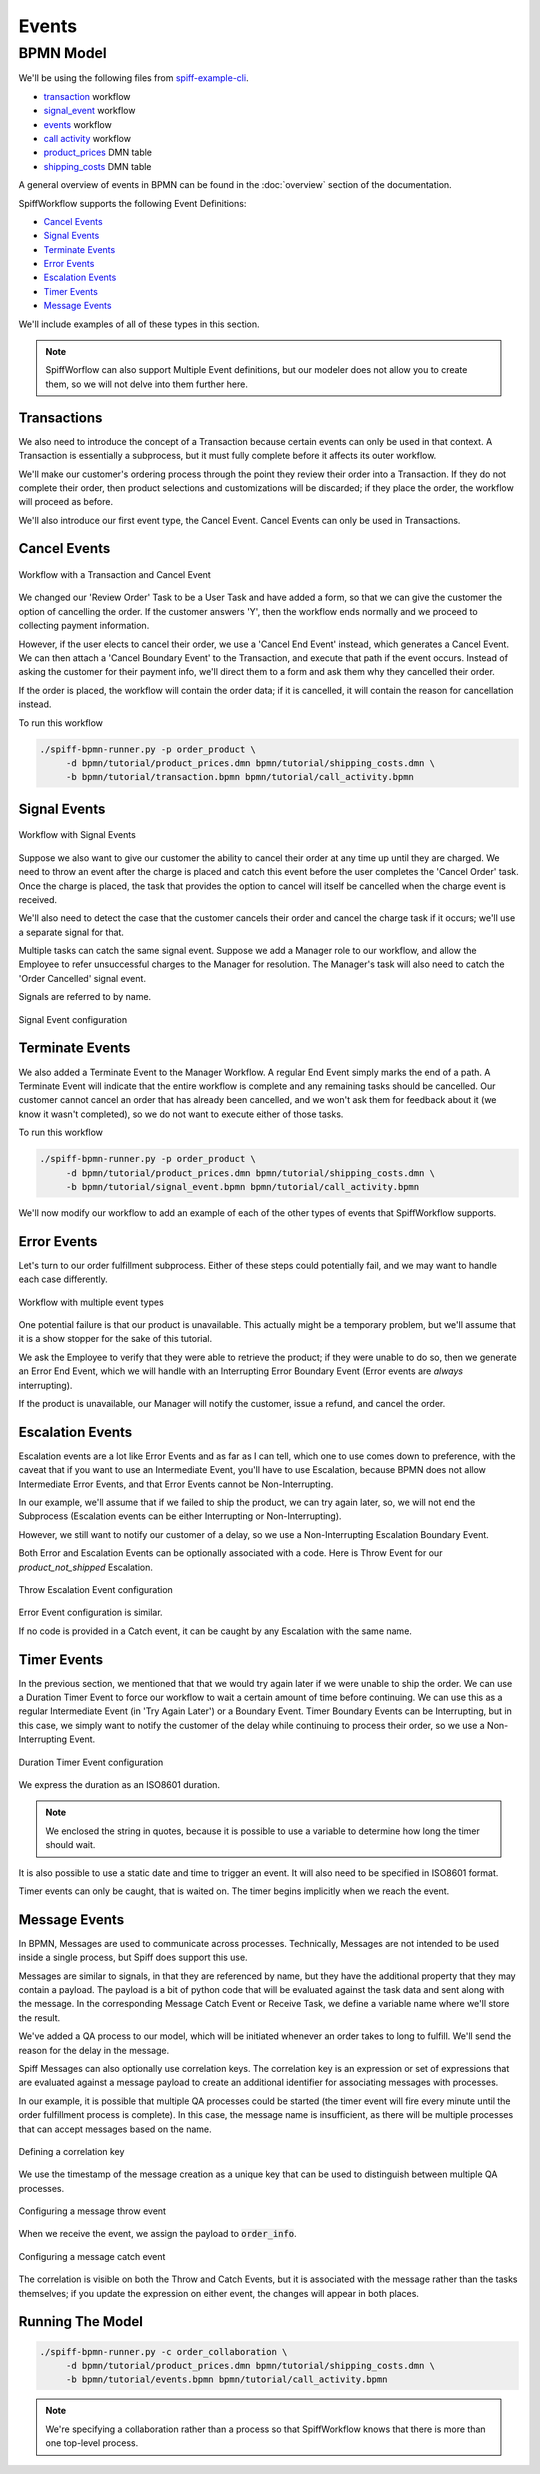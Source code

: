 Events
======

BPMN Model
----------

We'll be using the following files from `spiff-example-cli <https://github.com/sartography/spiff-example-cli>`_.

- `transaction <https://github.com/sartography/spiff-example-cli/blob/main/bpmn/tutorial/transaction.bpmn>`_ workflow
- `signal_event <https://github.com/sartography/spiff-example-cli/blob/main/bpmn/tutorial/signal_event.bpmn>`_ workflow
- `events <https://github.com/sartography/spiff-example-cli/blob/main/bpmn/tutorial/events.bpmn>`_ workflow
- `call activity <https://github.com/sartography/spiff-example-cli/blob/main/bpmn/tutorial/call_activity.bpmn>`_ workflow
- `product_prices <https://github.com/sartography/spiff-example-cli/blob/main/bpmn/tutorial/product_prices.dmn>`_ DMN table
- `shipping_costs <https://github.com/sartography/spiff-example-cli/blob/main/bpmn/tutorial/shipping_costs.dmn>`_ DMN table

A general overview of events in BPMN can be found in the :doc:`overview`
section of the documentation.

SpiffWorkflow supports the following Event Definitions:

- `Cancel Events`_
- `Signal Events`_
- `Terminate Events`_
- `Error Events`_
- `Escalation Events`_
- `Timer Events`_
- `Message Events`_

We'll include examples of all of these types in this section.

.. note::

   SpiffWorflow can also support Multiple Event definitions, but our modeler does not allow you to create them,
   so we will not delve into them further here.

Transactions
^^^^^^^^^^^^

We also need to introduce the concept of a Transaction because certain events
can only be used in that context.  A Transaction is essentially a subprocess, but
it must fully complete before it affects its outer workflow.

We'll make our customer's ordering process through the point they review their order
into a Transaction.  If they do not complete their order, then product selections and
customizations will be discarded; if they place the order, the workflow will proceed
as before.

We'll also introduce our first event type, the Cancel Event.  Cancel Events can
only be used in Transactions.

Cancel Events
^^^^^^^^^^^^^

.. figure:: figures/events/transaction.png
   :scale: 30%
   :align: center

   Workflow with a Transaction and Cancel Event

We changed our 'Review Order' Task to be a User Task and have added a form, so
that we can give the customer the option of cancelling the order.  If the customer
answers 'Y', then the workflow ends normally and we proceed to collecting
payment information.

However, if the user elects to cancel their order, we use a 'Cancel End Event'
instead, which generates a Cancel Event.  We can then attach a 'Cancel Boundary
Event' to the Transaction, and execute that path if the event occurs.  Instead of
asking the customer for their payment info, we'll direct them to a form and ask
them why they cancelled their order.

If the order is placed, the workflow will contain the order data; if it is
cancelled, it will contain the reason for cancellation instead.

To run this workflow

.. code-block:: console

   ./spiff-bpmn-runner.py -p order_product \
        -d bpmn/tutorial/product_prices.dmn bpmn/tutorial/shipping_costs.dmn \
        -b bpmn/tutorial/transaction.bpmn bpmn/tutorial/call_activity.bpmn


Signal Events
^^^^^^^^^^^^^

.. figure:: figures/events/signal_event.png
   :scale: 30%
   :align: center

   Workflow with Signal Events

Suppose we also want to give our customer the ability to cancel their order at
any time up until they are charged.  We need to throw an event after the charge
is placed and catch this event before the user completes the 'Cancel Order' task.
Once the charge is placed, the task that provides the option to cancel will
itself be cancelled when the charge event is received.

We'll also need to detect the case that the customer cancels their order and
cancel the charge task if it occurs; we'll use a separate signal for that.

Multiple tasks can catch the same signal event.  Suppose we add a Manager role
to our workflow, and allow the Employee to refer unsuccessful charges to the
Manager for resolution.  The Manager's task will also need to catch the 'Order
Cancelled' signal event.

Signals are referred to by name.

.. figure:: figures/events/throw_signal_event.png
   :scale: 60%
   :align: center

   Signal Event configuration

.. Terminate Events:

Terminate Events
^^^^^^^^^^^^^^^^

We also added a Terminate Event to the Manager Workflow.  A regular End Event
simply marks the end of a path.  A Terminate Event will indicate that the
entire workflow is complete and any remaining tasks should be cancelled.  Our
customer cannot cancel an order that has already been cancelled, and we won't ask
them for feedback about it (we know it wasn't completed), so we do not want to
execute either of those tasks.

To run this workflow

.. code-block:: console

   ./spiff-bpmn-runner.py -p order_product \
        -d bpmn/tutorial/product_prices.dmn bpmn/tutorial/shipping_costs.dmn \
        -b bpmn/tutorial/signal_event.bpmn bpmn/tutorial/call_activity.bpmn

We'll now modify our workflow to add an example of each of the other types of
events that SpiffWorkflow supports.

Error Events
^^^^^^^^^^^^

Let's turn to our order fulfillment subprocess.  Either of these steps could
potentially fail, and we may want to handle each case differently.

.. figure:: figures/events/events.png
   :scale: 30%
   :align: center

   Workflow with multiple event types

One potential failure is that our product is unavailable.  This actually might be
a temporary problem, but we'll assume that it is a show stopper for the sake of
this tutorial.

We ask the Employee to verify that they were able to retrieve the product; if they
were unable to do so, then we generate an Error End Event, which we will handle
with an Interrupting Error Boundary Event (Error events are *always* interrupting).

If the product is unavailable, our Manager will notify the customer, issue a refund,
and cancel the order.

Escalation Events
^^^^^^^^^^^^^^^^^

Escalation events are a lot like Error Events and as far as I can tell, which one
to use comes down to preference, with the caveat that if you want to use an Intermediate
Event, you'll have to use Escalation, because BPMN does not allow Intermediate Error Events,
and that Error Events cannot be Non-Interrupting.

In our example, we'll assume that if we failed to ship the product, we can try again later,
so, we will not end the Subprocess (Escalation events can be either Interrupting or
Non-Interrupting).

However, we still want to notify our customer of a delay, so we use a Non-Interrupting
Escalation Boundary Event.

Both Error and Escalation Events can be optionally associated with a code.  Here is
Throw Event for our `product_not_shipped` Escalation.

.. figure:: figures/events/throw_escalation_event.png
   :scale: 60%
   :align: center

   Throw Escalation Event configuration

Error Event configuration is similar.

If no code is provided in a Catch event, it can be caught by any Escalation with the same
name.

Timer Events
^^^^^^^^^^^^

In the previous section, we mentioned that that we would try again later if we were unable
to ship the order.  We can use a Duration Timer Event to force our workflow to wait a certain
amount of time before continuing.  We can use this as a regular Intermediate Event (in
'Try Again Later') or a Boundary Event.  Timer Boundary Events can be Interrupting, but in
this case, we simply want to notify the customer of the delay while continuing to process
their order, so we use a Non-Interrupting Event.

.. figure:: figures/events/timer_event.png
   :scale: 60%
   :align: center

   Duration Timer Event configuration

We express the duration as an ISO8601 duration.

.. note::

   We enclosed the string in quotes, because it is possible to use a variable to determine
   how long the timer should wait.

It is also possible to use a static date and time to trigger an event.  It will also need to be
specified in ISO8601 format.

Timer events can only be caught, that is waited on.  The timer begins implicitly when we
reach the event.

Message Events
^^^^^^^^^^^^^^

In BPMN, Messages are used to communicate across processes.  Technically, Messages are not
intended to be used inside a single process, but Spiff does support this use.

Messages are similar to signals, in that they are referenced by name, but they have the
additional property that they may contain a payload.  The payload is a bit of python code that will be 
evaluated against the task data and sent along with the message.  In the corresponding Message Catch 
Event or Receive Task, we define a variable name where we'll store the result.

We've added a QA process to our model, which will be initiated whenever an order takes to long
to fulfill.  We'll send the reason for the delay in the message.

Spiff Messages can also optionally use correlation keys.  The correlation key is an expression or set of
expressions that are evaluated against a message payload to create an additional identifier for associating
messages with processes.

In our example, it is possible that multiple QA processes could be started (the timer event will fire every
minute until the order fulfillment process is complete).  In this case, the message name is insufficient, as
there will be multiple processes that can accept messages based on the name.

.. figure:: figures/events/correlation.png
   :scale: 50%
   :align: center

   Defining a correlation key

We use the timestamp of the message creation as a unique key that can be used to distinguish between multiple
QA processes.

.. figure:: figures/events/throw_message_event.png
   :scale: 50%
   :align: center

   Configuring a message throw event

When we receive the event, we assign the payload to :code:`order_info`.

.. figure:: figures/events/catch_message_event.png
   :scale: 50%
   :align: center

   Configuring a message catch event

The correlation is visible on both the Throw and Catch Events, but it is associated with the message rather
than the tasks themselves; if you update the expression on either event, the changes will appear in both places.


Running The Model
^^^^^^^^^^^^^^^^^

.. code-block:: console

   ./spiff-bpmn-runner.py -c order_collaboration \
        -d bpmn/tutorial/product_prices.dmn bpmn/tutorial/shipping_costs.dmn \
        -b bpmn/tutorial/events.bpmn bpmn/tutorial/call_activity.bpmn

.. note::

   We're specifying a collaboration rather than a process so that SpiffWorkflow knows that there is more than
   one top-level process.